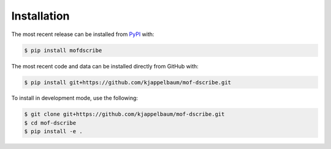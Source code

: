 Installation
============
The most recent release can be installed from
`PyPI <https://pypi.org/project/mofdscribe>`_ with:

.. code-block:: shell

    $ pip install mofdscribe

The most recent code and data can be installed directly from GitHub with:

.. code-block:: shell

    $ pip install git+https://github.com/kjappelbaum/mof-dscribe.git

To install in development mode, use the following:

.. code-block:: shell

    $ git clone git+https://github.com/kjappelbaum/mof-dscribe.git
    $ cd mof-dscribe
    $ pip install -e .
